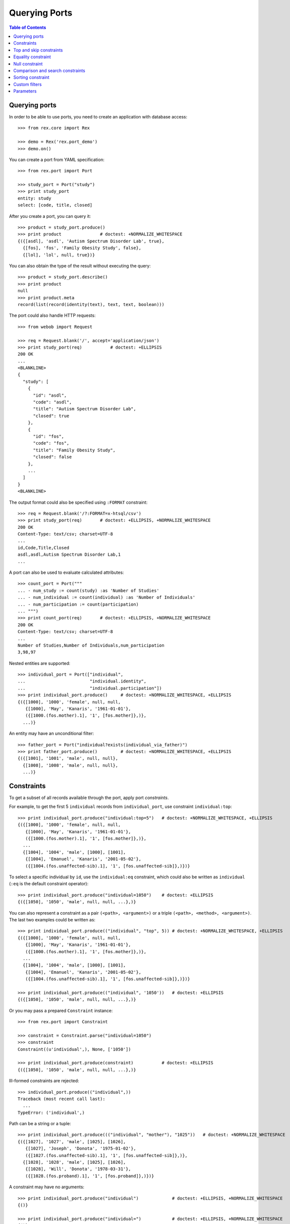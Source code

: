 ******************
  Querying Ports
******************

.. contents:: Table of Contents


Querying ports
==============

In order to be able to use ports, you need to create an application
with database access::

    >>> from rex.core import Rex

    >>> demo = Rex('rex.port_demo')
    >>> demo.on()

You can create a port from YAML specification::

    >>> from rex.port import Port

    >>> study_port = Port("study")
    >>> print study_port
    entity: study
    select: [code, title, closed]

After you create a port, you can query it::

    >>> product = study_port.produce()
    >>> print product               # doctest: +NORMALIZE_WHITESPACE
    {({[asdl], 'asdl', 'Autism Spectrum Disorder Lab', true},
      {[fos], 'fos', 'Family Obesity Study', false},
      {[lol], 'lol', null, true})}

You can also obtain the type of the result without executing the query::

    >>> product = study_port.describe()
    >>> print product
    null
    >>> print product.meta
    record(list(record(identity(text), text, text, boolean)))

The port could also handle HTTP requests::

    >>> from webob import Request

    >>> req = Request.blank('/', accept='application/json')
    >>> print study_port(req)           # doctest: +ELLIPSIS
    200 OK
    ...
    <BLANKLINE>
    {
      "study": [
        {
          "id": "asdl",
          "code": "asdl",
          "title": "Autism Spectrum Disorder Lab",
          "closed": true
        },
        {
          "id": "fos",
          "code": "fos",
          "title": "Family Obesity Study",
          "closed": false
        },
        ...
      ]
    }
    <BLANKLINE>

The output format could also be specified using ``:FORMAT`` constraint::

    >>> req = Request.blank('/?:FORMAT=x-htsql/csv')
    >>> print study_port(req)       # doctest: +ELLIPSIS, +NORMALIZE_WHITESPACE
    200 OK
    Content-Type: text/csv; charset=UTF-8
    ...
    id,Code,Title,Closed
    asdl,asdl,Autism Spectrum Disorder Lab,1
    ...

A port can also be used to evaluate calculated attributes::

    >>> count_port = Port("""
    ... - num_study := count(study) :as 'Number of Studies'
    ... - num_individual := count(individual) :as 'Number of Individuals'
    ... - num_participation := count(participation)
    ... """)
    >>> print count_port(req)       # doctest: +ELLIPSIS, +NORMALIZE_WHITESPACE
    200 OK
    Content-Type: text/csv; charset=UTF-8
    ...
    Number of Studies,Number of Individuals,num_participation
    3,98,97

Nested entities are supported::

    >>> individual_port = Port(["individual",
    ...                         "individual.identity",
    ...                         "individual.participation"])
    >>> print individual_port.produce()     # doctest: +NORMALIZE_WHITESPACE, +ELLIPSIS
    {({[1000], '1000', 'female', null, null,
       {[1000], 'May', 'Kanaris', '1961-01-01'},
       ({[1000.(fos.mother).1], '1', [fos.mother]},)},
      ...)}

An entity may have an unconditional filter::

    >>> father_port = Port("individual?exists(individual_via_father)")
    >>> print father_port.produce()         # doctest: +NORMALIZE_WHITESPACE, +ELLIPSIS
    {({[1001], '1001', 'male', null, null},
      {[1008], '1008', 'male', null, null},
      ...)}


Constraints
===========

To get a subset of all records available through the port, apply port
*constraints*.

For example, to get the first 5 ``individual`` records from
``individual_port``, use constraint ``individual:top``::

    >>> print individual_port.produce("individual:top=5")   # doctest: +NORMALIZE_WHITESPACE, +ELLIPSIS
    {({[1000], '1000', 'female', null, null,
       {[1000], 'May', 'Kanaris', '1961-01-01'},
       ({[1000.(fos.mother).1], '1', [fos.mother]},)},
      ...
      {[1004], '1004', 'male', [1000], [1001],
       {[1004], 'Emanuel', 'Kanaris', '2001-05-02'},
       ({[1004.(fos.unaffected-sib).1], '1', [fos.unaffected-sib]},)})}

To select a specific individual by ``id``, use the ``individual:eq``
constraint, which could also be written as ``individual`` (``:eq`` is the
default constraint operator)::

    >>> print individual_port.produce("individual=1050")    # doctest: +ELLIPSIS
    {({[1050], '1050', 'male', null, null, ...},)}

You can also represent a constraint as a pair ``(<path>, <argument>)`` or a
triple ``(<path>, <method>, <argument>)``.  The last two examples could be
written as::

    >>> print individual_port.produce(("individual", "top", 5)) # doctest: +NORMALIZE_WHITESPACE, +ELLIPSIS
    {({[1000], '1000', 'female', null, null,
       {[1000], 'May', 'Kanaris', '1961-01-01'},
       ({[1000.(fos.mother).1], '1', [fos.mother]},)},
      ...
      {[1004], '1004', 'male', [1000], [1001],
       {[1004], 'Emanuel', 'Kanaris', '2001-05-02'},
       ({[1004.(fos.unaffected-sib).1], '1', [fos.unaffected-sib]},)})}

    >>> print individual_port.produce(("individual", '1050'))   # doctest: +ELLIPSIS
    {({[1050], '1050', 'male', null, null, ...},)}

Or you may pass a prepared ``Constraint`` instance::

    >>> from rex.port import Constraint

    >>> constraint = Constraint.parse("individual=1050")
    >>> constraint
    Constraint((u'individual',), None, ['1050'])

    >>> print individual_port.produce(constraint)           # doctest: +ELLIPSIS
    {({[1050], '1050', 'male', null, null, ...},)}

Ill-formed constraints are rejected::

    >>> individual_port.produce(("individual",))
    Traceback (most recent call last):
      ...
    TypeError: ('individual',)

Path can be a string or a tuple::

    >>> print individual_port.produce((("individual", "mother"), "1025"))   # doctest: +NORMALIZE_WHITESPACE
    {({[1027], '1027', 'male', [1025], [1026],
       {[1027], 'Joseph', 'Donota', '1975-01-02'},
       ({[1027.(fos.unaffected-sib).1], '1', [fos.unaffected-sib]},)},
      {[1028], '1028', 'male', [1025], [1026],
       {[1028], 'Will', 'Donota', '1978-03-31'},
       ({[1028.(fos.proband).1], '1', [fos.proband]},)})}

A constraint may have no arguments::

    >>> print individual_port.produce("individual")             # doctest: +ELLIPSIS, +NORMALIZE_WHITESPACE
    {()}

    >>> print individual_port.produce("individual=")            # doctest: +ELLIPSIS, +NORMALIZE_WHITESPACE
    {()}

    >>> print individual_port.produce("individual:eq")          # doctest: +ELLIPSIS, +NORMALIZE_WHITESPACE
    {()}

    >>> print individual_port.produce(("individual", []))       # doctest: +ELLIPSIS, +NORMALIZE_WHITESPACE
    {()}

Or multiple arguments::

    >>> print individual_port.produce("individual=1000&individual=1050")    # doctest: +NORMALIZE_WHITESPACE
    {({[1000], '1000', 'female', null, null,
       {[1000], 'May', 'Kanaris', '1961-01-01'},
       ({[1000.(fos.mother).1], '1', [fos.mother]},)},
      {[1050], '1050', 'male', null, null,
       {[1050], 'Rodney', 'Dymond', '1959-02-02'},
       ({[1050.(fos.father).1], '1', [fos.father]},)})}

    >>> print individual_port.produce(("individual", ["1000", "1050"]))     # doctest: +NORMALIZE_WHITESPACE
    {({[1000], '1000', 'female', null, null,
       {[1000], 'May', 'Kanaris', '1961-01-01'},
       ({[1000.(fos.mother).1], '1', [fos.mother]},)},
      {[1050], '1050', 'male', null, null,
       {[1050], 'Rodney', 'Dymond', '1959-02-02'},
       ({[1050.(fos.father).1], '1', [fos.father]},)})}

Constraints are extracted from the query string of the HTTP request::

    >>> from webob import Request

    >>> req = Request.blank("/?individual=1050", accept="application/json")
    >>> print individual_port(req)          # doctest: +ELLIPSIS
    200 OK
    ...
    {
      "individual": [
        {
          "id": "1050",
          "code": "1050",
          "sex": "male",
          "mother": null,
          "father": null,
          "identity": {
            "id": "1050",
            "givenname": "Rodney",
            "surname": "Dymond",
            "birthdate": "1959-02-02"
          },
          "participation": [
            {
              "id": "1050.(fos.father).1",
              "code": "1",
              "protocol": "fos.father"
            }
          ]
        }
      ]
    }
    <BLANKLINE>

A constraint on a nested singular entity is applied to the containing record::

    >>> print individual_port.produce("individual.identity.surname=Argenbright")    # doctest: +NORMALIZE_WHITESPACE, +ELLIPSIS
    {({[1042], '1042', 'female', null, null,
       {[1042], 'Loris', 'Argenbright', '1951-01-01'},
       ({[1042.(fos.mother).1], '1', [fos.mother]},)},
       ...
      {[1046], '1046', 'male', [1042], [1045],
       {[1046], 'Oscar', 'Argenbright', '1971-06-06'},
       ({[1046.(fos.unaffected-sib).1], '1', [fos.unaffected-sib]},)})}

However a constraint on a nested plural entity is applied to itself::

    >>> print individual_port.produce("individual.participation.protocol=fos.proband")  # doctest: +NORMALIZE_WHITESPACE, +ELLIPSIS
    {({[1000], '1000', 'female', null, null,
       {[1000], 'May', 'Kanaris', '1961-01-01'},
       ()},
      {[1001], '1001', 'male', null, null,
       {[1001], 'Joseph', 'Kanaris', '1959-02-02'},
       ()},
      {[1002], '1002', 'female', [1000], [1001],
       {[1002], 'Vanessa', 'Kanaris', '1991-01-02'},
       ({[1002.(fos.proband).1], '1', [fos.proband]},)},
      ...)}

Unknown constraints and paths are rejected::

    >>> individual_port.produce("individual:limit=5")
    Traceback (most recent call last):
      ...
    Error: Got unknown constraint operator:
        limit
    While applying constraint:
        individual:limit=5

    >>> individual_port.produce("study:top=5")      # doctest: +NORMALIZE_WHITESPACE, +ELLIPSIS
    Traceback (most recent call last):
      ...
    Error: Got unknown arm:
        study
    While applying constraint:
        study:top=5

However you can use wildcard symbol ``*`` to select a path::

    >>> print individual_port.produce("*:top=5")    # doctest: +NORMALIZE_WHITESPACE, +ELLIPSIS
    {(...
      {[1004], '1004', 'male', [1000], [1001],
       {[1004], 'Emanuel', 'Kanaris', '2001-05-02'},
       ({[1004.(fos.unaffected-sib).1], '1', [fos.unaffected-sib]},)})}


Top and skip constraints
========================

To skip the first 10 records and then get the next 5, specify
both ``individual:top`` and ``individual:skip``::

    >>> print individual_port.produce("individual:top=5&individual:skip=10")    # doctest: +NORMALIZE_WHITESPACE, +ELLIPSIS
    {({[1010], '1010', 'male', null, null,
       {[1010], 'John', 'Porreca', '1975-02-02'},
       ({[1010.(fos.father).1], '1', [fos.father]},)},
      ...
      {[1014], '1014', 'male', [1012], [1013],
       {[1014], 'Michael', 'Secundo', '1991-01-02'},
       ({[1014.(fos.unaffected-sib).1], '1', [fos.unaffected-sib]},)})}

``:top`` and ``:skip`` constraints can only be applied to plural entities and
require a single non-negative integer as an argument::

    >>> individual_port.produce("individual.identity:top=5")
    Traceback (most recent call last):
      ...
    Error: Got unexpected arm type:
        expected trunk entity or branch entity; got facet entity
    While applying constraint:
        individual.identity:top=5

    >>> individual_port.produce(("individual", "top", Ellipsis))
    Traceback (most recent call last):
      ...
    Error: Cannot recognize value:
        unable to embed a value of type <type 'ellipsis'>
    While applying constraint:
        individual:top=Ellipsis

    >>> individual_port.produce(("individual", "top", True))
    Traceback (most recent call last):
      ...
    Error: Cannot convert value of type boolean to integer:
        true
    While applying constraint:
        individual:top=True

    >>> individual_port.produce("individual:top=true")
    Traceback (most recent call last):
      ...
    Error: Failed to convert value to integer:
        invalid integer literal: expected an integer in a decimal format; got 'true'
    While applying constraint:
        individual:top=true

    >>> individual_port.produce("individual:top=-1")
    Traceback (most recent call last):
      ...
    Error: Expected non-negative integer; got:
        -1
    While applying constraint:
        individual:top=-1

    >>> individual_port.produce("individual:skip=-1")
    Traceback (most recent call last):
      ...
    Error: Expected non-negative integer; got:
        -1
    While applying constraint:
        individual:skip=-1


Equality constraint
===================

The constraint used by default is ``:eq``.  One can use it to filter entities
by column and link values::

    >>> print individual_port.produce("individual.sex=female")  # doctest: +NORMALIZE_WHITESPACE, +ELLIPSIS
    {({[1000], '1000', 'female', null, null, ...},
      {[1002], '1002', 'female', [1000], [1001], ...},
      {[1006], '1006', 'female', [1007], [1008], ...},
      ...)}

    >>> print individual_port.produce("individual.mother=1025") # doctest: +NORMALIZE_WHITESPACE
    {({[1027], '1027', 'male', [1025], [1026],
       {[1027], 'Joseph', 'Donota', '1975-01-02'},
       ({[1027.(fos.unaffected-sib).1], '1', [fos.unaffected-sib]},)},
      {[1028], '1028', 'male', [1025], [1026],
       {[1028], 'Will', 'Donota', '1978-03-31'},
       ({[1028.(fos.proband).1], '1', [fos.proband]},)})}

You can pass more than one arguments to the ``eq`` constraint::

    >>> print individual_port.produce("individual.identity.givenname=Anne&"
    ...                               "individual.identity.givenname=Brian")    # doctest: +NORMALIZE_WHITESPACE
    {({[1066], '1066', 'female', [1065], [1068],
      {[1066], 'Anne', 'Sauter', '2003-03-31'},
      ({[1066.(fos.proband).1], '1', [fos.proband]},)},
     {[1074], '1074', 'male', null, null,
      {[1074], 'Brian', 'Casaceli', '1961-02-02'},
      ({[1074.(fos.father).1], '1', [fos.father]},)})}

When applied to entities, it allows you to select records by ``id``::

    >>> print individual_port.produce("individual=1050")    # doctest: +ELLIPSIS
    {({[1050], '1050', 'male', null, null, ...},)}

Ill-formed identity literals are rejected::

    >>> individual_port.produce("individual=10.1050")
    Traceback (most recent call last):
      ...
    Error: Failed to convert value to identity(text):
        '10.1050'
    While applying constraint:
        individual=10.1050

    >>> individual_port.produce(("individual", True))
    Traceback (most recent call last):
      ...
    Error: Failed to convert value of type boolean to identity(text):
        true
    While applying constraint:
        individual=True


Null constraint
===============

Use ``:null`` constraint to filter out by ``null`` or non-``null`` values::

    >>> print study_port.produce("study.title:null")
    {({[lol], 'lol', null, true},)}

    >>> print study_port.produce("study.title:null=true")
    {({[lol], 'lol', null, true},)}

    >>> print study_port.produce("study.title:null=false")
    {({[asdl], 'asdl', 'Autism Spectrum Disorder Lab', true}, {[fos], 'fos', 'Family Obesity Study', false})}

The filter could also be applied to facet entities, but not to trunk or
branch entities::

    >>> print individual_port.produce("individual.identity:null")
    {()}

    >>> individual_port.produce("individual.participation:null")
    Traceback (most recent call last):
      ...
    Error: Got unexpected arm type:
        expected facet entity, column, link or calculation; got branch entity
    While applying constraint:
        individual.participation:null


Comparison and search constraints
=================================

You can use constraints ``:lt``, ``:le``, ``:gt``, ``:ge`` to compare integer,
text and date values::

    >>> print individual_port.produce("individual.identity.birthdate:ge=2000-01-01")    # doctest: +NORMALIZE_WHITESPACE, +ELLIPSIS
    {({[1004], '1004', 'male', [1000], [1001],
       {[1004], 'Emanuel', 'Kanaris', '2001-05-02'},
       ({[1004.(fos.unaffected-sib).1], '1', [fos.unaffected-sib]},)},
      ...)}

    >>> print individual_port.produce("individual.identity.birthdate:lt=1950-01-01")    # doctest: +NORMALIZE_WHITESPACE, +ELLIPSIS
    {({[1026], '1026', 'male', null, null,
       {[1026], 'Charles', 'Donota', '1941-02-02'},
       ({[1026.(fos.father).1], '1', [fos.father]},)},
      ...)}

It is an error to apply a comparison constraint to a value of unexpected
type or with more than one argument::

    >>> study_port.produce("study.closed:ge=true")
    Traceback (most recent call last):
      ...
    Error: Got unsupported column type:
        expected text, number, date, time or datetime; got boolean
    While applying constraint:
        study.closed:ge=true

    >>> study_port.produce("study.code:ge=a&study.code:ge=z")
    Traceback (most recent call last):
      ...
    Error: Got unexpected number of values:
        expected 1; got 2
    While applying constraint:
        study.code:ge=a&study.code:ge=z

You can use constraint ``:contains`` to search in text values:::

    >>> print study_port.produce("study.title:contains=autism")
    {({[asdl], 'asdl', 'Autism Spectrum Disorder Lab', true},)}

    >>> individual_port.produce("individual.sex:contains=f")
    Traceback (most recent call last):
      ...
    Error: Got unsupported column type:
        expected text; got enum('not-known', 'male', 'female', 'not-applicable')
    While applying constraint:
        individual.sex:contains=f


Sorting constraint
==================

You can use constraint ``:sort`` to reorder the records::

    >>> print individual_port.produce("individual.identity.birthdate:sort=asc")     # doctest: +NORMALIZE_WHITESPACE, +ELLIPSIS
    {({[1026], '1026', 'male', null, null,
       {[1026], 'Charles', 'Donota', '1941-02-02'},
       ({[1026.(fos.father).1], '1', [fos.father]},)},
      ...
      {[1093], '1093', 'male', [1091], [1092],
       {[1093], 'Modesto', 'Dahl', '2009-03-03'},
       ({[1093.(fos.proband).1], '1', [fos.proband]},)})}


Custom filters
==============

A port may define custom filters::

    >>> filtered_port = Port("""
    ... - entity: individual
    ...   filters:
    ...   - search($text) := identity.givenname~$text|identity.surname~$text
    ...   - birthrange($l,$h) := identity.birthdate>=$l&identity.birthdate<$h
    ...   with: [identity, participation]
    ... """)

Without any filters, it produces all records from ``individual`` table::

    >>> print filtered_port.produce()       # doctest: +NORMALIZE_WHITESPACE, +ELLIPSIS
    {({[1000], '1000', 'female', null, null, ...},
      ...
      {[1097], '1097', 'male', null, null, ...})}


With custom filters, output is limited to records matching the filter::

    >>> print filtered_port.produce("individual:search=ch")     # doctest: +NORMALIZE_WHITESPACE, +ELLIPSIS
    {({[1006], '1006', 'female', [1007], [1008],
       {[1006], 'Josefine', 'Kirschke', '2000-01-02'},
       ({[1006.(fos.proband).1], '1', [fos.proband]},)},
      ...
      {[1090], '1090', 'male', [1088], [1089],
       {[1090], 'Fletcher', 'Archibold', '2007-03-03'},
       ({[1090.(fos.proband).1], '1', [fos.proband]},)})}

To apply a filter with more than one argument, you need to repeat
the filter expression::

    >>> print filtered_port.produce("individual:birthrange=1979-01-01&individual:birthrange=1980-01-01")    # doctest: +NORMALIZE_WHITESPACE
    {({[1020], '1020', 'male', null, null,
       {[1020], 'David', 'Bedwell', '1979-05-06'},
       ({[1020.(fos.father).1], '1', [fos.father]},)},
      {[1086], '1086', 'male', [1084], [1085],
       {[1086], 'Matthew', 'Burrough', '1979-01-02'},
       ({[1086.(fos.unaffected-sib).1], '1', [fos.unaffected-sib]},)})}

You don't need to repeat the expression when you apply the filter programmatically::

    >>> print filtered_port.produce(("individual", "birthrange", ["1979-01-01", "1980-01-01"]))     # doctest: +NORMALIZE_WHITESPACE
    {({[1020], '1020', 'male', null, null,
       {[1020], 'David', 'Bedwell', '1979-05-06'},
       ({[1020.(fos.father).1], '1', [fos.father]},)},
      {[1086], '1086', 'male', [1084], [1085],
       {[1086], 'Matthew', 'Burrough', '1979-01-02'},
       ({[1086.(fos.unaffected-sib).1], '1', [fos.unaffected-sib]},)})}

A filter with incorrect number or type of arguments is rejected::

    >>> filtered_port.produce(("individual", "birthrange", "1979-01-01"))
    Traceback (most recent call last):
      ...
    Error: Got unexpected number of arguments:
        expected 2; got 1
    While applying constraint:
        individual:birthrange=1979-01-01

    >>> filtered_port.produce(("individual", "birthrange", [1, 10]))
    Traceback (most recent call last):
      ...
    Error: Failed to compile filter:
        birthrange
    While applying constraint:
        individual:birthrange=1&individual:birthrange=10


Parameters
==========

An entity may use a ``$USER`` parameter in the mask::

    >>> masked_port = Port("individual?identity.surname=$USER")

If it is not specified, the value of ``$USER`` is ``null``::

    >>> masked_port.produce()
    <Product {()}>

However you can set it as a keyword parameter::

    >>> masked_port.produce(USER='Dahl')            # doctest: +NORMALIZE_WHITESPACE,
    <Product {({[1091], '1091', 'female', null, null},
               {[1092], '1092', 'male', null, null},
               {[1093], '1093', 'male', [1091], [1092]})}>

The ``$USER`` parameter is extracted from HTTP request::

    >>> req = Request.blank("/", remote_user='Dahl', accept='application/json')
    >>> print masked_port(req)                      # doctest: +NORMALIZE_WHITESPACE, +ELLIPSIS
    200 OK
    ...
    {
      "individual": [
        {
          "id": "1091",
          "code": "1091",
          "sex": "female",
          "mother": null,
          "father": null
        },
        ...
        {
          "id": "1093",
          "code": "1093",
          "sex": "male",
          "mother": "1091",
          "father": "1092"
        }
      ]
    }

However you cannot pass ``$USER`` in a query string::

    >>> masked_port.produce(":USER=Dahl")
    Traceback (most recent call last):
      ...
    Error: Got unknown parameter:
        USER_
    While applying constraint:
        :USER_=Dahl

Exactly one argument is expected::

    >>> masked_port.produce(((), "USER", []))
    Traceback (most recent call last):
      ...
    Error: Got unexpected number of arguments:
        expected 1; got 0
    While applying constraint:
        :USER


